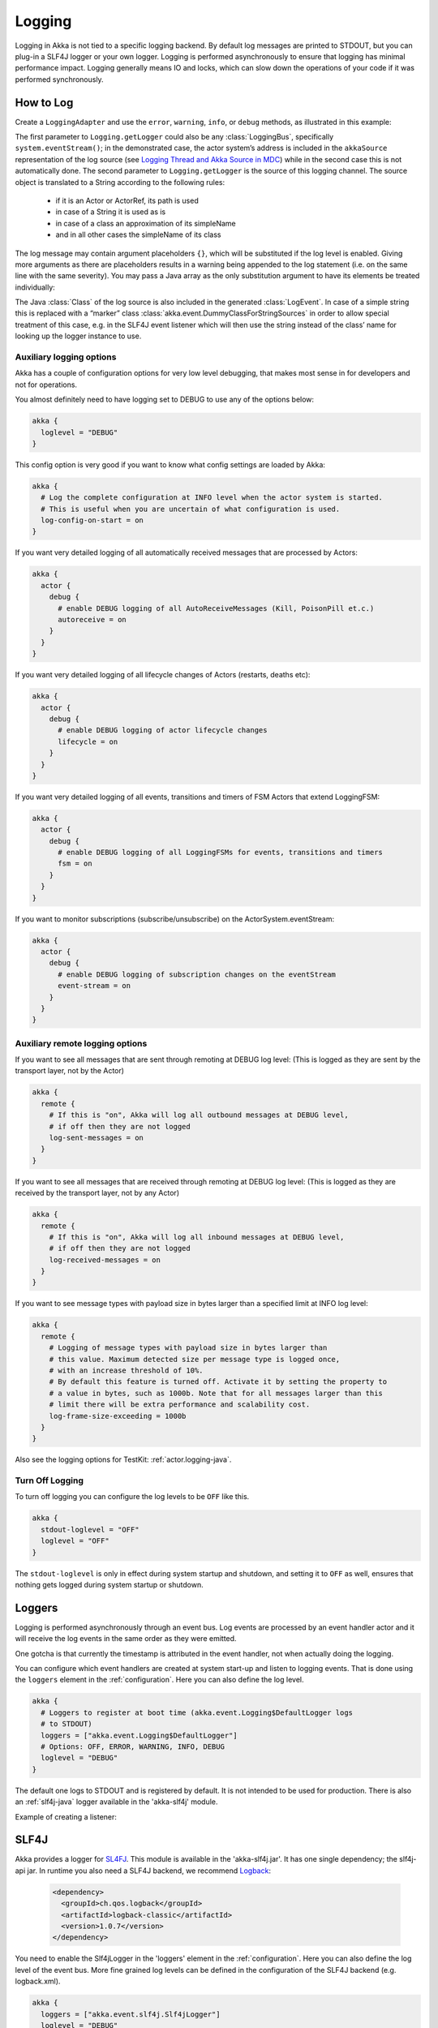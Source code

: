 .. _logging-java:

################
 Logging
################

Logging in Akka is not tied to a specific logging backend. By default
log messages are printed to STDOUT, but you can plug-in a SLF4J logger or 
your own logger. Logging is performed asynchronously to ensure that logging
has minimal performance impact. Logging generally means IO and locks,
which can slow down the operations of your code if it was performed 
synchronously.

How to Log
==========

Create a ``LoggingAdapter`` and use the ``error``, ``warning``, ``info``, or ``debug`` methods,
as illustrated in this example:

.. includecode:: code/docs/event/LoggingDocTest.java
   :include: imports

.. includecode:: code/docs/event/LoggingDocTest.java
   :include: my-actor

The first parameter to ``Logging.getLogger`` could also be any
:class:`LoggingBus`, specifically ``system.eventStream()``; in the demonstrated
case, the actor system’s address is included in the ``akkaSource``
representation of the log source (see `Logging Thread and Akka Source in MDC`_)
while in the second case this is not automatically done. The second parameter
to ``Logging.getLogger`` is the source of this logging channel.  The source
object is translated to a String according to the following rules:

  * if it is an Actor or ActorRef, its path is used
  * in case of a String it is used as is
  * in case of a class an approximation of its simpleName
  * and in all other cases the simpleName of its class

The log message may contain argument placeholders ``{}``, which will be
substituted if the log level is enabled. Giving more arguments as there are
placeholders results in a warning being appended to the log statement (i.e. on
the same line with the same severity). You may pass a Java array as the only
substitution argument to have its elements be treated individually:

.. includecode:: code/docs/event/LoggingDocTest.java#array

The Java :class:`Class` of the log source is also included in the generated
:class:`LogEvent`. In case of a simple string this is replaced with a “marker”
class :class:`akka.event.DummyClassForStringSources` in order to allow special
treatment of this case, e.g. in the SLF4J event listener which will then use
the string instead of the class’ name for looking up the logger instance to
use.

Auxiliary logging options
-------------------------

Akka has a couple of configuration options for very low level debugging, that makes most sense in
for developers and not for operations.

You almost definitely need to have logging set to DEBUG to use any of the options below:

.. code-block:: ruby

    akka {
      loglevel = "DEBUG"
    }

This config option is very good if you want to know what config settings are loaded by Akka:

.. code-block:: ruby

    akka {
      # Log the complete configuration at INFO level when the actor system is started.
      # This is useful when you are uncertain of what configuration is used.
      log-config-on-start = on
    }

If you want very detailed logging of all automatically received messages that are processed
by Actors:

.. code-block:: ruby

    akka {
      actor {
        debug {
          # enable DEBUG logging of all AutoReceiveMessages (Kill, PoisonPill et.c.)
          autoreceive = on
        }
      }
    }

If you want very detailed logging of all lifecycle changes of Actors (restarts, deaths etc):

.. code-block:: ruby

    akka {
      actor {
        debug {
          # enable DEBUG logging of actor lifecycle changes
          lifecycle = on
        }
      }
    }

If you want very detailed logging of all events, transitions and timers of FSM Actors that extend LoggingFSM:

.. code-block:: ruby

    akka {
      actor {
        debug {
          # enable DEBUG logging of all LoggingFSMs for events, transitions and timers
          fsm = on
        }
      }
    }

If you want to monitor subscriptions (subscribe/unsubscribe) on the ActorSystem.eventStream:

.. code-block:: ruby

    akka {
      actor {
        debug {
          # enable DEBUG logging of subscription changes on the eventStream
          event-stream = on
        }
      }
    }

Auxiliary remote logging options
--------------------------------

If you want to see all messages that are sent through remoting at DEBUG log level:
(This is logged as they are sent by the transport layer, not by the Actor)

.. code-block:: ruby

    akka {
      remote {
        # If this is "on", Akka will log all outbound messages at DEBUG level,
        # if off then they are not logged
        log-sent-messages = on
      }
    }

If you want to see all messages that are received through remoting at DEBUG log level:
(This is logged as they are received by the transport layer, not by any Actor)

.. code-block:: ruby

    akka {
      remote {
        # If this is "on", Akka will log all inbound messages at DEBUG level,
        # if off then they are not logged
        log-received-messages = on
      }
    }

If you want to see message types with payload size in bytes larger than
a specified limit at INFO log level:

.. code-block:: ruby

    akka {
      remote {
        # Logging of message types with payload size in bytes larger than
        # this value. Maximum detected size per message type is logged once,
        # with an increase threshold of 10%.
        # By default this feature is turned off. Activate it by setting the property to
        # a value in bytes, such as 1000b. Note that for all messages larger than this
        # limit there will be extra performance and scalability cost.
        log-frame-size-exceeding = 1000b
      }
    }

Also see the logging options for TestKit: :ref:`actor.logging-java`.

Turn Off Logging
----------------

To turn off logging you can configure the log levels to be ``OFF`` like this.

.. code-block:: ruby

  akka {
    stdout-loglevel = "OFF"
    loglevel = "OFF"
  }

The ``stdout-loglevel`` is only in effect during system startup and shutdown, and setting
it to ``OFF`` as well, ensures that nothing gets logged during system startup or shutdown.

Loggers
=======

Logging is performed asynchronously through an event bus. Log events are processed by an event handler actor
and it will receive the log events in the same order as they were emitted. 

One gotcha is that currently the timestamp is attributed in the event handler, not when actually doing the logging.

You can configure which event handlers are created at system start-up and listen to logging events. That is done using the 
``loggers`` element in the :ref:`configuration`.
Here you can also define the log level.

.. code-block:: ruby

  akka {
    # Loggers to register at boot time (akka.event.Logging$DefaultLogger logs
    # to STDOUT)
    loggers = ["akka.event.Logging$DefaultLogger"]
    # Options: OFF, ERROR, WARNING, INFO, DEBUG
    loglevel = "DEBUG"
  }

The default one logs to STDOUT and is registered by default. It is not intended to be used for production. There is also an :ref:`slf4j-java`
logger available in the 'akka-slf4j' module.

Example of creating a listener:

.. includecode:: code/docs/event/LoggingDocTest.java
   :include: imports,imports-listener

.. includecode:: code/docs/event/LoggingDocTest.java
   :include: my-event-listener

.. _slf4j-java:

SLF4J
=====

Akka provides a logger for `SL4FJ <http://www.slf4j.org/>`_. This module is available in the 'akka-slf4j.jar'.
It has one single dependency; the slf4j-api jar. In runtime you also need a SLF4J backend, we recommend `Logback <http://logback.qos.ch/>`_:

  .. code-block:: xml

     <dependency>
       <groupId>ch.qos.logback</groupId>
       <artifactId>logback-classic</artifactId>
       <version>1.0.7</version>
     </dependency>

You need to enable the Slf4jLogger in the 'loggers' element in
the :ref:`configuration`. Here you can also define the log level of the event bus.
More fine grained log levels can be defined in the configuration of the SLF4J backend
(e.g. logback.xml).

.. code-block:: ruby

  akka {
    loggers = ["akka.event.slf4j.Slf4jLogger"]
    loglevel = "DEBUG"
  }

The SLF4J logger selected for each log event is chosen based on the
:class:`Class` of the log source specified when creating the
:class:`LoggingAdapter`, unless that was given directly as a string in which
case that string is used (i.e. ``LoggerFactory.getLogger(Class c)`` is used in
the first case and ``LoggerFactory.getLogger(String s)`` in the second).

.. note::

  Beware that the actor system’s name is appended to a :class:`String` log
  source if the LoggingAdapter was created giving an :class:`ActorSystem` to
  the factory. If this is not intended, give a :class:`LoggingBus` instead as
  shown below:

.. code-block:: scala

  final LoggingAdapter log = Logging.getLogger(system.eventStream(), "my.string");

Logging Thread and Akka Source in MDC
-------------------------------------

Since the logging is done asynchronously the thread in which the logging was performed is captured in
Mapped Diagnostic Context (MDC) with attribute name ``sourceThread``.
With Logback the thread name is available with ``%X{sourceThread}`` specifier within the pattern layout configuration::

  <appender name="STDOUT" class="ch.qos.logback.core.ConsoleAppender">
    <encoder>
      <pattern>%date{ISO8601} %-5level %logger{36} %X{sourceThread} - %msg%n</pattern>
    </encoder>
  </appender>

.. note::

  It will probably be a good idea to use the ``sourceThread`` MDC value also in
  non-Akka parts of the application in order to have this property consistently
  available in the logs.

Another helpful facility is that Akka captures the actor’s address when
instantiating a logger within it, meaning that the full instance identification
is available for associating log messages e.g. with members of a router. This
information is available in the MDC with attribute name ``akkaSource``::

  <appender name="STDOUT" class="ch.qos.logback.core.ConsoleAppender">
    <encoder>
      <pattern>%date{ISO8601} %-5level %logger{36} %X{akkaSource} - %msg%n</pattern>
    </encoder>
  </appender>

For more details on what this attribute contains—also for non-actors—please see
`How to Log`_.

More accurate timestamps for log output in MDC
------------------------------------------------

Akka's logging is asynchronous which means that the timestamp of a log entry is taken from
when the underlying logger implementation is called, which can be surprising at first.
If you want to more accurately output the timestamp, use the MDC attribute ``akkaTimestamp``::

  <appender name="STDOUT" class="ch.qos.logback.core.ConsoleAppender">
    <encoder>
      <pattern>%X{akkaTimestamp} %-5level %logger{36} %X{akkaSource} - %msg%n</pattern>
    </encoder>
  </appender>
